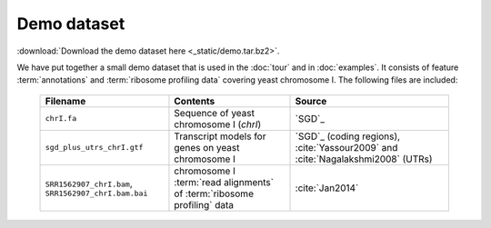 Demo dataset
============

 .. TODO update the demo dataset filename to include package name

:download:`Download the demo dataset here <_static/demo.tar.bz2>`.

We have put together a small demo dataset that is used in the :doc:`tour`
and in :doc:`examples`. It consists of feature :term:`annotations` and 
:term:`ribosome profiling data` covering yeast chromosome I. The following
files are included:

    ======================================================  =======================================================================  ============================================
    **Filename**                                            **Contents**                                                             **Source**
    ------------------------------------------------------  -----------------------------------------------------------------------  --------------------------------------------
    ``chrI.fa``                                             Sequence of yeast chromosome I (`chrI`)                                    `SGD`_

    ``sgd_plus_utrs_chrI.gtf``                              Transcript models for genes on yeast chromosome I                          `SGD`_ (coding regions), :cite:`Yassour2009` and :cite:`Nagalakshmi2008` (UTRs)

    ``SRR1562907_chrI.bam``, ``SRR1562907_chrI.bam.bai``    chromosome I :term:`read alignments` of :term:`ribosome profiling` data    :cite:`Jan2014`
    ======================================================  =======================================================================  ============================================

